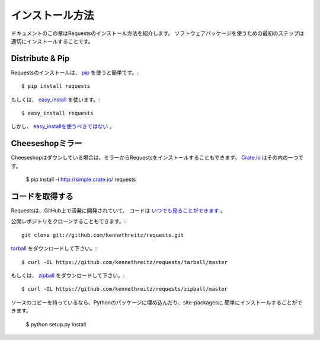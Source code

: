 .. _install:

インストール方法
==============================

.. Installation
   ============

.. This part of the documentation covers the installation of Requests.
   The first step to using any software package is getting it properly installed.

ドキュメントのこの章はRequestsのインストール方法を紹介します。
ソフトウェアパッケージを使うための最初のステップは適切にインストールすることです。


Distribute & Pip
----------------

.. Installing requests is simple with `pip <http://www.pip-installer.org/>`_::

Requestsのインストールは、 `pip <http://www.pip-installer.org/>`_ を使うと簡単です。::

    $ pip install requests

.. or, with `easy_install <http://pypi.python.org/pypi/setuptools>`_::

もしくは、 `easy_install <http://pypi.python.org/pypi/setuptools>`_ を使います。::

    $ easy_install requests

.. But, you really `shouldn't do that <http://www.pip-installer.org/en/latest/other-tools.html#pip-compared-to-easy-install>`_.

しかし、 `easy_installを使うべきではない <http://www.pip-installer.org/en/latest/other-tools.html#pip-compared-to-easy-install>`_ 。



.. Cheeseshop Mirror
   -----------------

Cheeseshopミラー
--------------------

.. If the Cheeseshop is down, you can also install Requests from one of the
   mirrors. `Crate.io <http://crate.io>`_ is one of them::

Cheeseshopはダウンしている場合は、ミラーからRequestsをインストールすることもできます。
`Crate.io <http://crate.io>`_ はその内の一つです。

    $ pip install -i http://simple.crate.io/ requests


.. Get the Code
   ------------

コードを取得する
----------------------

.. Requests is actively developed on GitHub, where the code is
   `always available <https://github.com/kennethreitz/requests>`_.

Requestsは、GitHub上で活発に開発されていて、
コードは `いつでも見ることができます <https://github.com/kennethreitz/requests>`_ 。

.. You can either clone the public repository::

公開レポジトリをクローンすることもできます。::

    git clone git://github.com/kennethreitz/requests.git

.. Download the `tarball <https://github.com/kennethreitz/requests/tarball/master>`_::

`tarball <https://github.com/kennethreitz/requests/tarball/master>`_ をダウンロードして下さい。::

    $ curl -OL https://github.com/kennethreitz/requests/tarball/master

.. Or, download the `zipball <https://github.com/kennethreitz/requests/zipball/master>`_::

もしくは、 `zipball <https://github.com/kennethreitz/requests/zipball/master>`_ をダウンロードして下さい。::

    $ curl -OL https://github.com/kennethreitz/requests/zipball/master


.. Once you have a copy of the source, you can embed it in your Python package,
   or install it into your site-packages easily::

ソースのコピーを持っているなら、Pythonのパッケージに埋め込んだり、site-packagesに
簡単にインストールすることができます。

    $ python setup.py install
